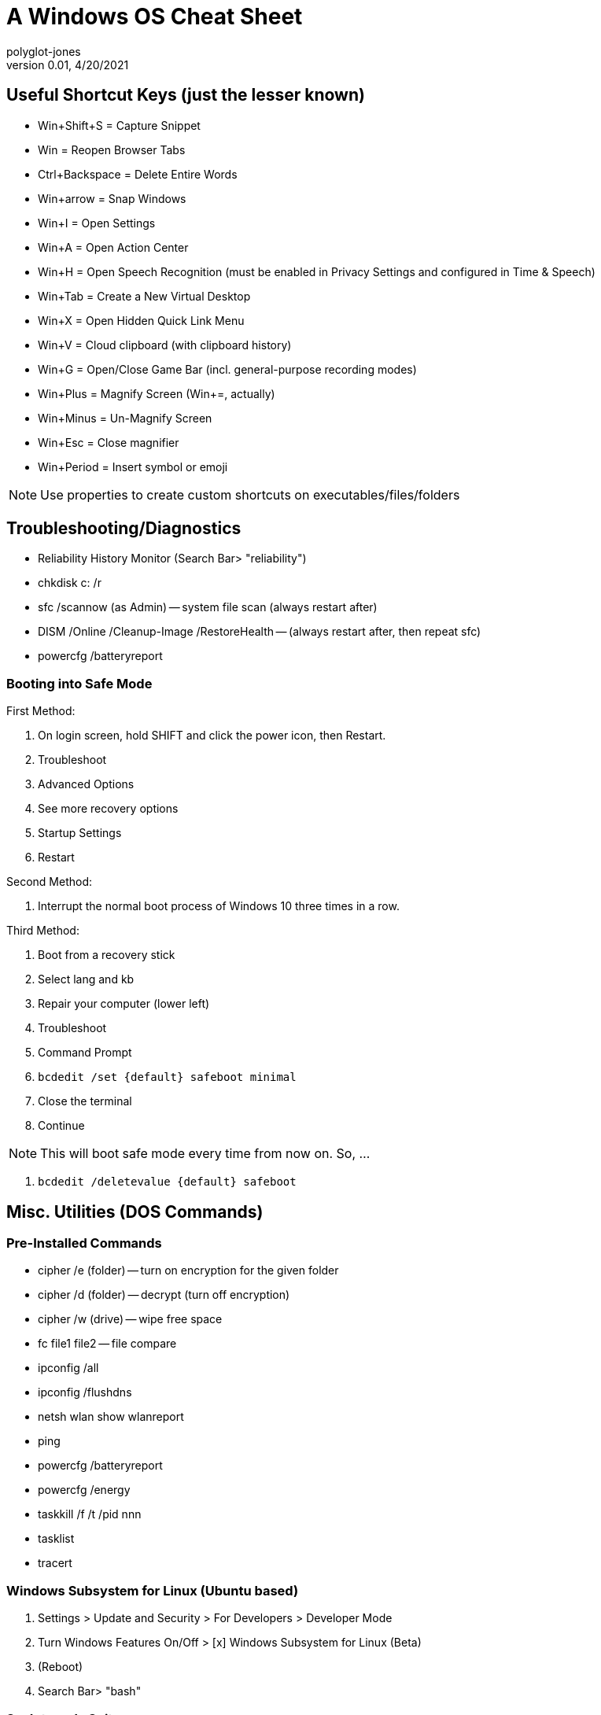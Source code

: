 = A Windows OS Cheat Sheet
polyglot-jones
v0.01, 4/20/2021

:toc:
:toc-placement!:

toc::[]


== Useful Shortcut Keys (just the lesser known)

* Win+Shift+S = Capture Snippet
* Win = Reopen Browser Tabs
* Ctrl+Backspace = Delete Entire Words
* Win+arrow = Snap Windows
* Win+I = Open Settings
* Win+A = Open Action Center
* Win+H = Open Speech Recognition (must be enabled in Privacy Settings and configured in Time & Speech)
* Win+Tab = Create a New Virtual Desktop
* Win+X = Open Hidden Quick Link Menu
* Win+V = Cloud clipboard (with clipboard history)
* Win+G = Open/Close Game Bar (incl. general-purpose recording modes)
* Win+Plus = Magnify Screen (Win+=, actually)
* Win+Minus = Un-Magnify Screen
* Win+Esc = Close magnifier
* Win+Period = Insert symbol or emoji 

NOTE: Use properties to create custom shortcuts on executables/files/folders



== Troubleshooting/Diagnostics

* Reliability History Monitor (Search Bar> "reliability")
* chkdisk c: /r
* sfc /scannow (as Admin) -- system file scan (always restart after)
* DISM /Online /Cleanup-Image /RestoreHealth -- (always restart after, then repeat sfc)
* powercfg /batteryreport


=== Booting into Safe Mode

First Method:

. On login screen, hold SHIFT and click the power icon, then Restart.
. Troubleshoot
. Advanced Options
. See more recovery options
. Startup Settings
. Restart

Second Method:

. Interrupt the normal boot process of Windows 10 three times in a row.

Third Method:

. Boot from a recovery stick
. Select lang and kb
. Repair your computer (lower left)
. Troubleshoot
. Command Prompt
. `bcdedit /set {default} safeboot minimal`
. Close the terminal
. Continue

NOTE: This will boot safe mode every time from now on. So, ...

. `bcdedit /deletevalue {default} safeboot`



== Misc. Utilities (DOS Commands)

=== Pre-Installed Commands

* cipher /e (folder) -- turn on encryption for the given folder
* cipher /d (folder) -- decrypt (turn off encryption)
* cipher /w (drive) -- wipe free space
* fc file1 file2 -- file compare
* ipconfig /all
* ipconfig /flushdns
* netsh wlan show wlanreport
* ping
* powercfg /batteryreport
* powercfg /energy
* taskkill /f /t /pid nnn
* tasklist
* tracert

=== Windows Subsystem for Linux (Ubuntu based)

. Settings > Update and Security > For Developers > Developer Mode
. Turn Windows Features On/Off > [x] Windows Subsystem for Linux (Beta)
. (Reboot)
. Search Bar> "bash"

=== SysInternals Suite

https://docs.microsoft.com/en-us/sysinternals/downloads

The Suite is a bundling of the following selected Sysinternals Utilities: 

* AccessChk
* AccessEnum
* AdExplorer
* AdInsight
* AdRestore
* Autologon
* Autoruns -- Diagnose programs that auto start
* BgInfo
* BlueScreen
* CacheSet
* ClockRes
* Contig
* Coreinfo
* Ctrl2Cap
* DebugView
* Desktops
* Disk2vhd
* DiskExt
* DiskMon
* DiskView
* Disk Usage (DU)
* EFSDump
* FindLinks
* Handle -- Show file-in-use info
* Hex2dec
* Junction -- Create/Delete symbolic links
* LDMDump
* ListDLLs
* LiveKd
* LoadOrder
* LogonSessions
* MoveFile -- Queues files (that are currently in use) to be moved upon restart; PendMoves shows the queue
* NotMyFault
* NTFSInfo
* PageDefrag
* PendMoves -- (see MoveFile)
* PipeList
* PortMon
* ProcDump
* Process Explorer (procexp64.exe) -- Task Manager on Steroids (e.g. what resources are blocked by whom)
* Process Monitor
* PsExec
* PsFile
* PsGetSid
* PsInfo
* PsKill -- Kill a  process
* PsList -- Show processes
* PsLoggedOn
* PsLogList
* PsPasswd
* PsPing
* PsService
* PsShutdown
* PsSuspend
* PsTools
* RAMMap
* RegDelNull
* RegHide
* RegJump
* Registry Usage (RU)
* SDelete (sdelete64.exe) -- Secure delete of files/folders/free-space
* ShareEnum
* ShellRunas
* Sigcheck -- Analyzes files that aren't digitally signed (like malware)
* Streams
* Strings
* Sync
* Sysmon
* TCPView -- Network diagnostics
* VMMap
* VolumeID
* WhoIs
* WinObj
* ZoomIt



== Windows 10 Optimization

=== Windows Update

* Windows Update> Advanced Settings > Delivery Optimization > (uncheck) Allow Downloads from other PCs

=== De-Bloat

. Download script from github.com/Sycnex/Windows10Debloater
. Open powershell as admin
. Set-ExecutionPolicy unrestricted
. .\Windows10Debloater.ps1
. R (run once)

=== PC Settings

. Apps > Startup -- (review)
. Account > Sign-in Options -- (uncheck) Use my sign-in info to automatically...
. Privacy > General -- (uncheck all)
. Privacy > Speech -- (uncheck all)
. Privacy > Inking/Typing -- (uncheck all)
. Privacy > Diag/Feedback -- (all basic/off); Feedback = never
. Privacy > Location -- (uncheck all)
. Privacy > Background Apps -- (uncheck all)
. Privacy > App Diagnostics -- (uncheck all)

Expected Startup Apps:

* AVG
* Alps Pointing-device Driver
* Classic Start Menu (IvoSoft)
* Delayed Launcher (Intel)
* Dropbox
* HD Audio Background Process
* Realteck HD Audio Manager
* Windows Security Notify

=== Indexing

. C-Drive properties > (uncheck) Allows files...indexed

=== Restore Points

. Control Panel > System Properties > System Protection
. Highlight the "system" drive
. Click the Configure button
. (check) System protection and set the maximum disk space to 3%

=== Uninstall IE, etc.

Control Panel > Programs and Features > Windows Features

* (uncheck) IE 11
* (uncheck) Windows Media Player

Click OK



